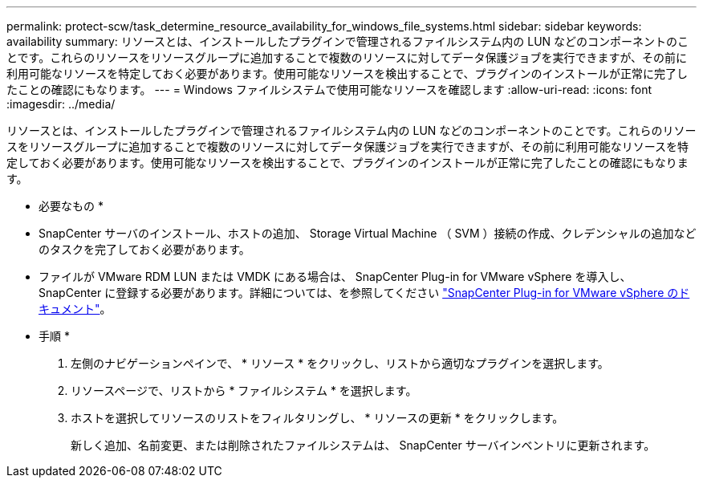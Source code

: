 ---
permalink: protect-scw/task_determine_resource_availability_for_windows_file_systems.html 
sidebar: sidebar 
keywords: availability 
summary: リソースとは、インストールしたプラグインで管理されるファイルシステム内の LUN などのコンポーネントのことです。これらのリソースをリソースグループに追加することで複数のリソースに対してデータ保護ジョブを実行できますが、その前に利用可能なリソースを特定しておく必要があります。使用可能なリソースを検出することで、プラグインのインストールが正常に完了したことの確認にもなります。 
---
= Windows ファイルシステムで使用可能なリソースを確認します
:allow-uri-read: 
:icons: font
:imagesdir: ../media/


[role="lead"]
リソースとは、インストールしたプラグインで管理されるファイルシステム内の LUN などのコンポーネントのことです。これらのリソースをリソースグループに追加することで複数のリソースに対してデータ保護ジョブを実行できますが、その前に利用可能なリソースを特定しておく必要があります。使用可能なリソースを検出することで、プラグインのインストールが正常に完了したことの確認にもなります。

* 必要なもの *

* SnapCenter サーバのインストール、ホストの追加、 Storage Virtual Machine （ SVM ）接続の作成、クレデンシャルの追加などのタスクを完了しておく必要があります。
* ファイルが VMware RDM LUN または VMDK にある場合は、 SnapCenter Plug-in for VMware vSphere を導入し、 SnapCenter に登録する必要があります。詳細については、を参照してください https://docs.netapp.com/us-en/sc-plugin-vmware-vsphere/["SnapCenter Plug-in for VMware vSphere のドキュメント"^]。


* 手順 *

. 左側のナビゲーションペインで、 * リソース * をクリックし、リストから適切なプラグインを選択します。
. リソースページで、リストから * ファイルシステム * を選択します。
. ホストを選択してリソースのリストをフィルタリングし、 * リソースの更新 * をクリックします。
+
新しく追加、名前変更、または削除されたファイルシステムは、 SnapCenter サーバインベントリに更新されます。


